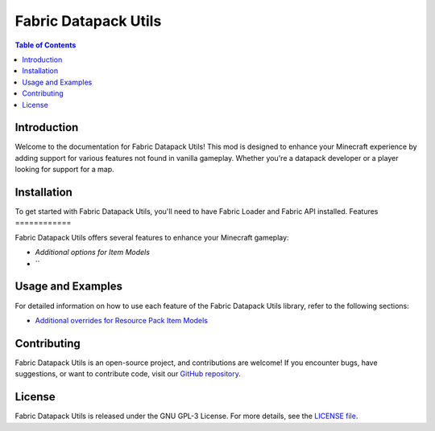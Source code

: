 ===============
Fabric Datapack Utils
===============

.. image:: mod_logo.png
   :align: center

.. contents:: Table of Contents
   :depth: 2

Introduction
============

Welcome to the documentation for Fabric Datapack Utils! This mod is designed to enhance your Minecraft experience by adding support for various features not found in vanilla gameplay. Whether you're a datapack developer or a player looking for support for a map.

Installation
============
To get started with Fabric Datapack Utils, you'll need to have Fabric Loader and Fabric API installed.
Features
============

Fabric Datapack Utils offers several features to enhance your Minecraft gameplay:

- `Additional options for Item Models`
- ``
Usage and Examples
=================

For detailed information on how to use each feature of the Fabric Datapack Utils library, refer to the following sections:

- `Additional overrides for Resource Pack Item Models  <item_model_overrides>`_
Contributing
============

Fabric Datapack Utils is an open-source project, and contributions are welcome! If you encounter bugs, have suggestions, or want to contribute code, visit our `GitHub repository <https://github.com/avetharun/FabricDatapackUtils>`_.

License
=======

Fabric Datapack Utils is released under the GNU GPL-3 License. For more details, see the `LICENSE file <https://github.com/avetharun/FabricDatapackUtils/blob/master/LICENSE>`_.
